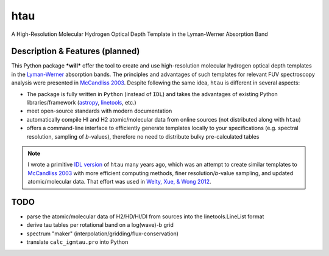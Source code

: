 htau
====

A High-Resolution Molecular Hydrogen Optical Depth Template in the Lyman-Werner Absorption Band

Description & Features (planned)
--------------------------------

This Python package ***will*** offer the tool to create and use high-resolution molecular hydrogen optical depth templates in the `Lyman-Werner <https://ui.adsabs.harvard.edu/abs/1993JMoSp.157..512A>`_ absorption bands.
The principles and advantages of such templates for relevant FUV spectroscopy analysis were presented in `McCandliss 2003 <https://ui.adsabs.harvard.edu/abs/2003PASP..115..651M/abstract>`_.
Despite following the same idea, ``htau`` is different in several aspects:

+ The package is fully written in ``Python`` (instead of ``IDL``) and takes the advantages of existing Python libraries/framework (`astropy <https://www.astropy.org>`_, `linetools <https://linetools.readthedocs.io/en/latest>`_, etc.)
+ meet open-source standards with modern documentation
+ automatically compile HI and H2 atomic/molecular data from online sources (not distributed along with ``htau``)
+ offers a command-line interface to efficiently generate templates locally to your specifications (e.g. spectral resolution, sampling of *b*-values), therefore no need to distribute bulky pre-calculated tables

.. note::
    
    I wrote a primitive `IDL version <./pro>`_ of ``htau`` many years ago, which was an attempt to create similar templates to `McCandliss 2003 <https://ui.adsabs.harvard.edu/abs/2003PASP..115..651M/abstract>`_ with more efficient computing methods, finer resolution/*b*-value sampling,  and updated atomic/molecular data.
    That effort was used in `Welty, Xue, & Wong 2012 <https://ui.adsabs.harvard.edu/abs/2012ApJ...745..173W/abstract>`_.
    
 

TODO
----

- parse the atomic/molecular data of H2/HD/HI/DI from sources into the linetools.LineList format
- derive tau tables per rotational band on a log(wave)-b grid 
- spectrum "maker" (interpolation/gridding/flux-conservation)
- translate ``calc_igmtau.pro`` into Python

